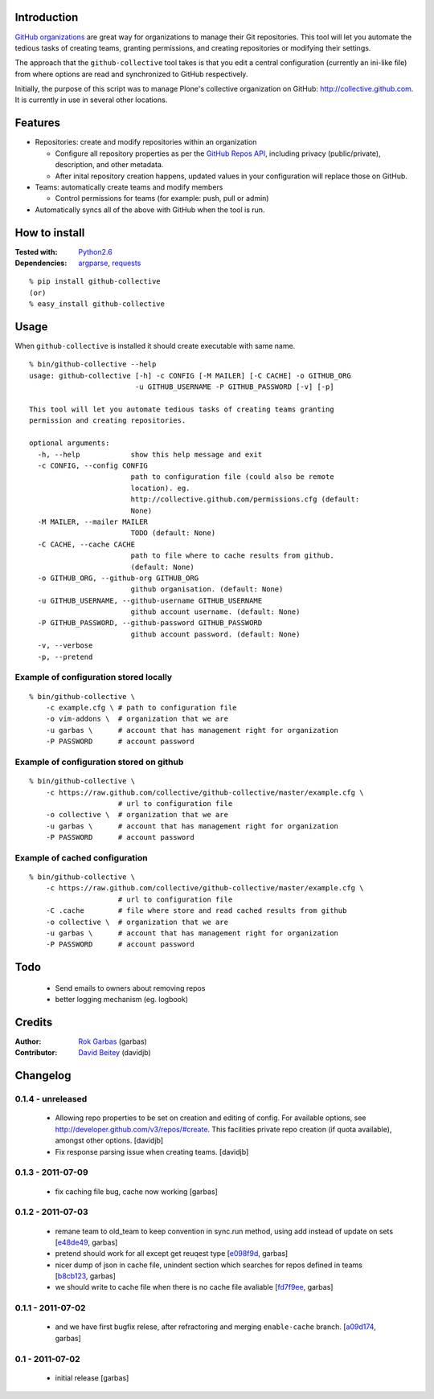 Introduction
============

`GitHub organizations`_ are great way for organizations to manage their Git
repositories. This tool will let you automate the tedious tasks of creating
teams, granting permissions, and creating repositories or modifying their
settings.

The approach that the ``github-collective`` tool takes is that you edit a
central configuration (currently an ini-like file) from where options are
read and synchronized to GitHub respectively.

Initially, the purpose of this script was to manage Plone's collective
organization on GitHub: http://collective.github.com. It is currently in use
in several other locations.


.. contents

Features
========

* Repositories: create and modify repositories within an organization

  * Configure all repository properties as per the `GitHub Repos API`_,
    including privacy (public/private), description, and other metadata. 
  * After inital repository creation happens, updated values in your
    configuration will replace those on GitHub.

* Teams: automatically create teams and modify members

  * Control permissions for teams (for example: push, pull or admin)

* Automatically syncs all of the above with GitHub when the tool is run.


How to install
==============

:Tested with: `Python2.6`_
:Dependencies: `argparse`_, `requests`_

::

    % pip install github-collective
    (or)
    % easy_install github-collective


Usage
=====

When ``github-collective`` is installed it should create executable with same
name.

::

    % bin/github-collective --help
    usage: github-collective [-h] -c CONFIG [-M MAILER] [-C CACHE] -o GITHUB_ORG
                             -u GITHUB_USERNAME -P GITHUB_PASSWORD [-v] [-p]
    
    This tool will let you automate tedious tasks of creating teams granting
    permission and creating repositories.
    
    optional arguments:
      -h, --help            show this help message and exit
      -c CONFIG, --config CONFIG
                            path to configuration file (could also be remote
                            location). eg.
                            http://collective.github.com/permissions.cfg (default:
                            None)
      -M MAILER, --mailer MAILER
                            TODO (default: None)
      -C CACHE, --cache CACHE
                            path to file where to cache results from github.
                            (default: None)
      -o GITHUB_ORG, --github-org GITHUB_ORG
                            github organisation. (default: None)
      -u GITHUB_USERNAME, --github-username GITHUB_USERNAME
                            github account username. (default: None)
      -P GITHUB_PASSWORD, --github-password GITHUB_PASSWORD
                            github account password. (default: None)
      -v, --verbose
      -p, --pretend


Example of configuration stored locally
---------------------------------------

::

    % bin/github-collective \
        -c example.cfg \ # path to configuration file
        -o vim-addons \  # organization that we are 
        -u garbas \      # account that has management right for organization
        -P PASSWORD      # account password

Example of configuration stored on github
-----------------------------------------

::

    % bin/github-collective \
        -c https://raw.github.com/collective/github-collective/master/example.cfg \
                         # url to configuration file
        -o collective \  # organization that we are 
        -u garbas \      # account that has management right for organization
        -P PASSWORD      # account password

Example of cached configuration
-------------------------------

::

    % bin/github-collective \
        -c https://raw.github.com/collective/github-collective/master/example.cfg \
                         # url to configuration file
        -C .cache        # file where store and read cached results from github
        -o collective \  # organization that we are 
        -u garbas \      # account that has management right for organization
        -P PASSWORD      # account password


Todo
====

 - Send emails to owners about removing repos
 - better logging mechanism (eg. logbook)


Credits
=======

:Author: `Rok Garbas`_ (garbas)
:Contributor: `David Beitey`_ (davidjb)


Changelog
=========

0.1.4 - unreleased
------------------

 - Allowing repo properties to be set on creation and editing of config.
   For available options, see http://developer.github.com/v3/repos/#create.
   This facilities private repo creation (if quota available), amongst other
   options.
   [davidjb]
 - Fix response parsing issue when creating teams.
   [davidjb]

0.1.3 - 2011-07-09
------------------

 - fix caching file bug, cache now working
   [garbas]

0.1.2 - 2011-07-03
------------------

 - remane team to old_team to keep convention in sync.run method, using
   add instead of update on sets
   [`e48de49`_, garbas]
 - pretend should work for all except get reuqest type
   [`e098f9d`_, garbas]
 - nicer dump of json in cache file, unindent section which searches for
   repos defined in teams
   [`b8cb123`_, garbas]
 - we should write to cache file when there is no cache file avaliable
   [`fd7f9ee`_, garbas]

0.1.1 - 2011-07-02
------------------

 - and we have first bugfix relese, after refractoring and merging
   ``enable-cache`` branch.
   [`a09d174`_, garbas]


0.1 - 2011-07-02
----------------

 - initial release
   [garbas]


.. _`GitHub organizations`: https://github.com/blog/674-introducing-organizations
.. _`GitHub Repos API`: http://developer.github.com/v3/repos/#create
.. _`Python2.6`: http://www.python.org/download/releases/2.6/
.. _`argparse`: http://pypi.python.org/pypi/argparse
.. _`requests`: http://python-requests.org
.. _`Rok Garbas`: http://www.garbas.si
.. _`David Beitey`: http://davidjb.com

.. _`e48de49`: https://github.com/garbas/github-collective/commit/e48de49
.. _`e098f9d`: https://github.com/garbas/github-collective/commit/e098f9d
.. _`b8cb123`: https://github.com/garbas/github-collective/commit/b8cb123
.. _`fd7f9ee`: https://github.com/garbas/github-collective/commit/fd7f9ee
.. _`a09d174`: https://github.com/garbas/github-collective/commit/a09d174
